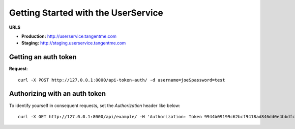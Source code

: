 Getting Started with the UserService 
=====================================

**URLS**

* **Production:** http://userservice.tangentme.com
* **Staging:** http://staging.userservice.tangentme.com

Getting an auth token
----------------------
**Request**::

    curl -X POST http://127.0.0.1:8000/api-token-auth/ -d username=joe&password=test

Authorizing with an auth token
-------------------------------

To identify yourself in consequent requests, set the `Authorization` header like below::

    curl -X GET http://127.0.0.1:8000/api/example/ -H 'Authorization: Token 9944b09199c62bcf9418ad846dd0e4bbdfc6ee4b'
